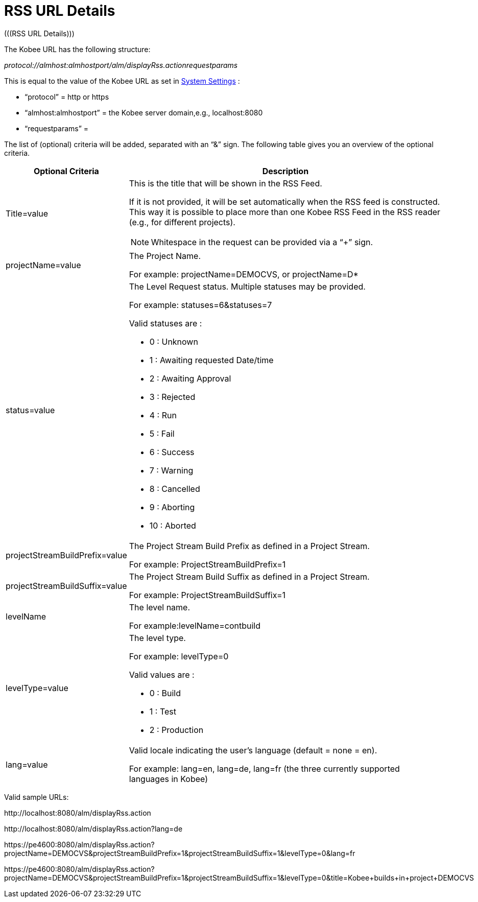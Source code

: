 // The imagesdir attribute is only needed to display images during offline editing. Antora neglects the attribute.
:imagesdir: ../images

[[_drssfeedurldetails]]
= RSS URL Details 
(((RSS URL Details))) 

The Kobee URL has the following structure: 

_protocol://almhost:almhostport/alm/displayRss.actionrequestparams_

This is equal to the value of the Kobee URL as set in <<GlobAdm_System.adoc#_globadm_system_settings,System Settings>> :

* "`protocol`" = http or https
* "`almhost:almhostport`" = the Kobee server domain,e.g., localhost:8080
* "`requestparams`" = 


The list of (optional) criteria will be added, separated with an "`&`" sign.
The following table gives you an overview of the optional criteria. 

[cols="1,3", frame="topbot", options="header"]
|===
| Optional Criteria
| Description

|Title=value
a|This is the title that will be shown in the RSS Feed.

If it is not provided, it will be set automatically when the RSS feed is constructed.
This way it is possible to place more than one Kobee RSS Feed in the RSS reader (e.g., for different projects).

[NOTE]
====
Whitespace in the request can be provided via a "`+`" sign.
====

|projectName=value
|The Project Name. 

For example: projectName=DEMOCVS, or projectName=D*

|status=value
a|The Level Request status.
Multiple statuses may be provided.

For example: statuses=6&statuses=7

Valid statuses are  : 

* 0 : Unknown 
* 1 : Awaiting requested Date/time
* 2 : Awaiting Approval
* 3 : Rejected
* 4 : Run
* 5 : Fail
* 6 : Success
* 7 : Warning
* 8 : Cancelled
* 9 : Aborting
* 10 : Aborted

|projectStreamBuildPrefix=value
|The Project Stream Build Prefix as defined in a Project Stream.

For example: ProjectStreamBuildPrefix=1

|projectStreamBuildSuffix=value
|The Project Stream Build Suffix as defined in a Project Stream.

For example: ProjectStreamBuildSuffix=1

|levelName
|The level name.

For example:levelName=contbuild

|levelType=value
a|The level type.

For example: levelType=0

Valid values are :

* 0 : Build
* 1 : Test
* 2 : Production

|lang=value
|Valid locale indicating the user`'s language (default = none = en).

For example: lang=en, lang=de, lang=fr (the three currently supported languages in Kobee)
|===


Valid sample URLs:

\http://localhost:8080/alm/displayRss.action

\http://localhost:8080/alm/displayRss.action?lang=de

\https://pe4600:8080/alm/displayRss.action?projectName=DEMOCVS&projectStreamBuildPrefix=1&projectStreamBuildSuffix=1&levelType=0&lang=fr

\https://pe4600:8080/alm/displayRss.action?projectName=DEMOCVS&projectStreamBuildPrefix=1&projectStreamBuildSuffix=1&levelType=0&title=Kobee+builds+in+project+DEMOCVS


